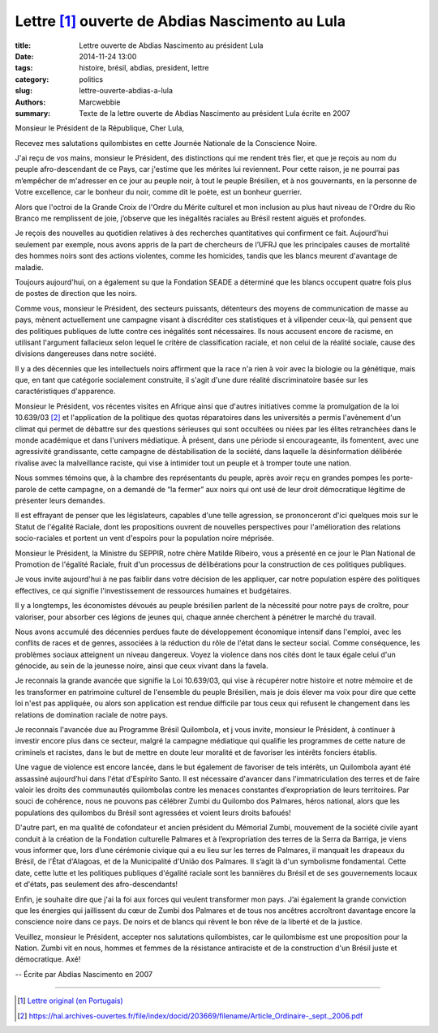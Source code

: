 ##################################################
 Lettre [#]_ ouverte de Abdias Nascimento au Lula
##################################################

:title: Lettre ouverte de Abdias Nascimento au président Lula
:date: 2014-11-24 13:00
:tags: histoire, brésil, abdias, president, lettre
:category: politics
:slug: lettre-ouverte-abdias-a-lula
:authors: Marcwebbie
:summary: Texte de la lettre ouverte de Abdias Nascimento au président Lula écrite en 2007

.. |Abdias| image:: {filename}/images/abdias.jpg


.. _10.639/03: https://hal.archives-ouvertes.fr/file/index/docid/203669/filename/Article_Ordinaire-_sept._2006.pdf

|Abdias|

Monsieur le Président de la République, Cher Lula,

Recevez mes salutations quilombistes en cette Journée Nationale de la Conscience Noire.

J'ai reçu de vos mains, monsieur le Président, des distinctions qui me rendent très fier, et que je reçois au nom du peuple afro-descendant de ce Pays, car j'estime que les mérites lui reviennent. Pour cette raison, je ne pourrai pas m’empêcher de m'adresser en ce jour au peuple noir, à tout le peuple Brésilien, et à nos gouvernants, en la personne de Votre excellence, car le bonheur du noir, comme dit le poète, est un bonheur guerrier.

Alors que l'octroi de la Grande Croix de l'Ordre du Mérite culturel et mon inclusion au plus haut niveau de l'Ordre du Rio Branco me remplissent de joie, j’observe que les inégalités raciales au Brésil restent aiguës et profondes.

Je reçois des nouvelles au quotidien relatives à des recherches quantitatives qui confirment ce fait. Aujourd’hui seulement par exemple, nous avons appris de la part de chercheurs de l’UFRJ que les principales causes de mortalité des hommes noirs sont des actions violentes, comme les homicides, tandis que les blancs meurent d'avantage de maladie.

Toujours aujourd'hui, on a également su que la Fondation SEADE a déterminé que les blancs occupent quatre fois plus de postes de direction que les noirs.

Comme vous, monsieur le Président, des secteurs puissants, détenteurs des moyens de communication de masse au pays, mènent actuellement une campagne visant à discréditer ces statistiques et à vilipender ceux-là, qui pensent que des politiques publiques de lutte contre ces inégalités sont nécessaires. Ils nous accusent encore de racisme, en utilisant l'argument fallacieux selon lequel le critère de classification raciale, et non celui de la réalité sociale, cause des divisions dangereuses dans notre société.

Il y a des décennies que les intellectuels noirs affirment que la race n'a rien à voir avec la biologie ou la génétique, mais que, en tant que catégorie socialement construite, il s'agit d'une dure réalité discriminatoire basée sur les caractéristiques d'apparence.

Monsieur le Président, vos récentes visites en Afrique ainsi que d'autres initiatives comme la promulgation de la loi 10.639/03 [#]_ et l'application de la politique des quotas réparatoires dans les universités a permis l'avènement d'un climat qui permet de débattre sur des questions sérieuses qui sont occultées ou niées par les élites retranchées dans le monde académique et dans l'univers médiatique. À présent, dans une période si encourageante, ils fomentent, avec une agressivité grandissante, cette campagne de déstabilisation de la société, dans laquelle la désinformation délibérée rivalise avec la malveillance raciste, qui vise à intimider tout un peuple et à tromper toute une nation.

Nous sommes témoins que, à la chambre des représentants du peuple, après avoir reçu en grandes pompes les porte-parole de cette campagne, on a demandé de “la fermer” aux noirs qui ont usé de leur droit démocratique légitime de présenter leurs demandes.

Il est effrayant de penser que les législateurs, capables d'une telle agression, se prononceront d'ici quelques mois sur le Statut de l'égalité Raciale, dont les propositions ouvrent de nouvelles perspectives pour l'amélioration des relations socio-raciales et portent un vent d'espoirs pour la population noire méprisée.

Monsieur le Président, la Ministre du SEPPIR, notre chère Matilde Ribeiro, vous a présenté en ce jour le Plan National de Promotion de l'égalité Raciale, fruit d'un processus de délibérations pour la construction de ces politiques publiques.

Je vous invite aujourd'hui à ne pas faiblir dans votre décision de les appliquer, car notre population espère des politiques effectives, ce qui signifie l'investissement de ressources humaines et budgétaires.

Il y a longtemps, les économistes dévoués au peuple brésilien parlent de la nécessité pour notre pays de croître, pour valoriser, pour absorber ces légions de jeunes qui, chaque année cherchent à pénétrer le marché du travail.

Nous avons accumulé des décennies perdues faute de développement économique intensif dans l'emploi, avec les conflits de races et de genres, associées à la réduction du rôle de l'état dans le secteur social. Comme conséquence, les problèmes sociaux atteignent un niveau dangereux. Voyez la violence dans nos cités dont le taux égale celui d'un génocide, au sein de la jeunesse noire, ainsi que ceux vivant dans la favela.

Je reconnais la grande avancée que signifie la Loi 10.639/03, qui vise à récupérer notre histoire et notre mémoire et de les transformer en patrimoine culturel de l'ensemble du peuple Brésilien, mais je dois élever ma voix pour dire que cette loi n'est pas appliquée, ou alors son application est rendue difficile par tous ceux qui refusent le changement dans les relations de domination raciale de notre pays.

Je reconnais l'avancée due au Programme Brésil Quilombola, et j vous invite, monsieur le Président, à continuer à investir encore plus dans ce secteur, malgré la campagne médiatique qui qualifie les programmes de cette nature de criminels et racistes, dans le but de mettre en doute leur moralité et de favoriser les intérêts fonciers établis.

Une vague de violence est encore lancée, dans le but également de favoriser de tels intérêts, un Quilombola ayant été assassiné aujourd’hui dans l'état d'Espírito Santo. Il est nécessaire d'avancer dans l'immatriculation des terres et de faire valoir les droits des communautés quilombolas contre les menaces constantes d’expropriation de leurs territoires.
Par souci de cohérence, nous ne pouvons pas célébrer Zumbi du Quilombo dos Palmares, héros national, alors que les populations des quilombos du Brésil sont agressées et voient leurs droits bafoués!

D'autre part, en ma qualité de cofondateur et ancien président du Mémorial Zumbi, mouvement de la société civile ayant conduit à la création de la Fondation culturelle Palmares et à l’expropriation des terres de la Serra da Barriga, je viens vous informer que, lors d’une cérémonie civique qui a eu lieu sur les terres de Palmares, il manquait les drapeaux du Brésil, de l'État d'Alagoas, et de la Municipalité d'União dos Palmares. Il s’agit là d'un symbolisme fondamental. Cette date, cette lutte et les politiques publiques d'égalité raciale sont les bannières du Brésil et de ses gouvernements locaux et d'états, pas seulement des afro-descendants!

Enfin, je souhaite dire que j'ai la foi aux forces qui veulent transformer mon pays. J’ai également la grande conviction que les énergies qui jaillissent du cœur de Zumbi dos Palmares et de tous nos ancêtres accroîtront davantage encore la conscience noire dans ce pays. De noirs et de blancs qui rêvent le bon rêve de la liberté et de la justice.

Veuillez, monsieur le Président, accepter nos salutations quilombistes, car le quilombisme est une proposition pour la Nation. Zumbi vit en nous, hommes et femmes de la résistance antiraciste et de la construction d'un Brésil juste et démocratique. Axé!

-- Écrite par Abdias Nascimento en 2007


----------------------

.. [#] `Lettre original (en Portugais) <http://www.koinonia.org.br/oq/noticias-detalhes.asp?cod=7859>`_
.. [#] `<https://hal.archives-ouvertes.fr/file/index/docid/203669/filename/Article_Ordinaire-_sept._2006.pdf>`_
